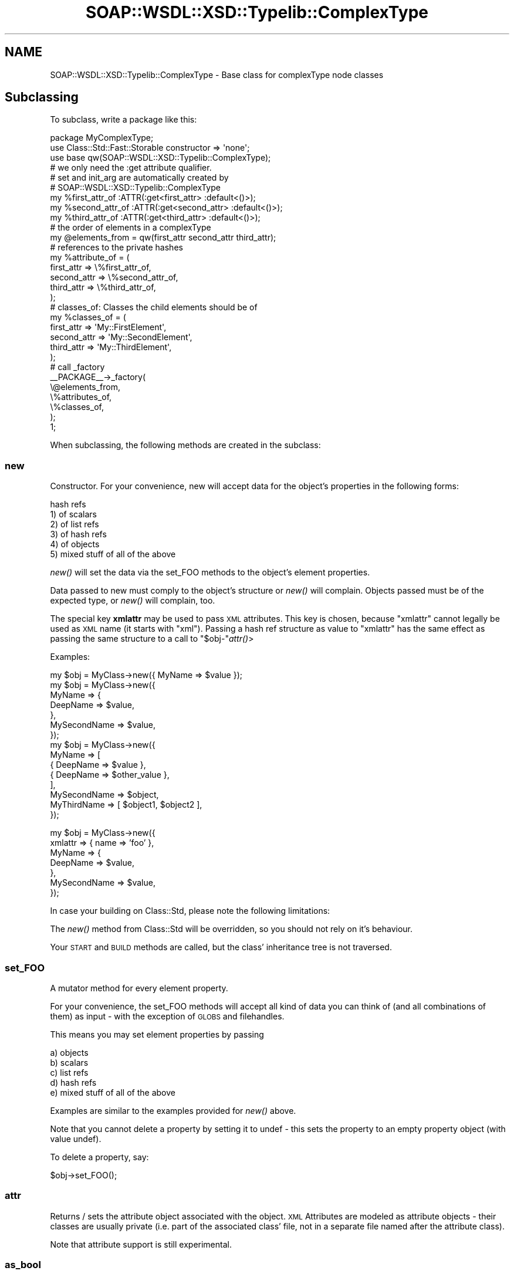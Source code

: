 .\" Automatically generated by Pod::Man 2.22 (Pod::Simple 3.07)
.\"
.\" Standard preamble:
.\" ========================================================================
.de Sp \" Vertical space (when we can't use .PP)
.if t .sp .5v
.if n .sp
..
.de Vb \" Begin verbatim text
.ft CW
.nf
.ne \\$1
..
.de Ve \" End verbatim text
.ft R
.fi
..
.\" Set up some character translations and predefined strings.  \*(-- will
.\" give an unbreakable dash, \*(PI will give pi, \*(L" will give a left
.\" double quote, and \*(R" will give a right double quote.  \*(C+ will
.\" give a nicer C++.  Capital omega is used to do unbreakable dashes and
.\" therefore won't be available.  \*(C` and \*(C' expand to `' in nroff,
.\" nothing in troff, for use with C<>.
.tr \(*W-
.ds C+ C\v'-.1v'\h'-1p'\s-2+\h'-1p'+\s0\v'.1v'\h'-1p'
.ie n \{\
.    ds -- \(*W-
.    ds PI pi
.    if (\n(.H=4u)&(1m=24u) .ds -- \(*W\h'-12u'\(*W\h'-12u'-\" diablo 10 pitch
.    if (\n(.H=4u)&(1m=20u) .ds -- \(*W\h'-12u'\(*W\h'-8u'-\"  diablo 12 pitch
.    ds L" ""
.    ds R" ""
.    ds C` ""
.    ds C' ""
'br\}
.el\{\
.    ds -- \|\(em\|
.    ds PI \(*p
.    ds L" ``
.    ds R" ''
'br\}
.\"
.\" Escape single quotes in literal strings from groff's Unicode transform.
.ie \n(.g .ds Aq \(aq
.el       .ds Aq '
.\"
.\" If the F register is turned on, we'll generate index entries on stderr for
.\" titles (.TH), headers (.SH), subsections (.SS), items (.Ip), and index
.\" entries marked with X<> in POD.  Of course, you'll have to process the
.\" output yourself in some meaningful fashion.
.ie \nF \{\
.    de IX
.    tm Index:\\$1\t\\n%\t"\\$2"
..
.    nr % 0
.    rr F
.\}
.el \{\
.    de IX
..
.\}
.\"
.\" Accent mark definitions (@(#)ms.acc 1.5 88/02/08 SMI; from UCB 4.2).
.\" Fear.  Run.  Save yourself.  No user-serviceable parts.
.    \" fudge factors for nroff and troff
.if n \{\
.    ds #H 0
.    ds #V .8m
.    ds #F .3m
.    ds #[ \f1
.    ds #] \fP
.\}
.if t \{\
.    ds #H ((1u-(\\\\n(.fu%2u))*.13m)
.    ds #V .6m
.    ds #F 0
.    ds #[ \&
.    ds #] \&
.\}
.    \" simple accents for nroff and troff
.if n \{\
.    ds ' \&
.    ds ` \&
.    ds ^ \&
.    ds , \&
.    ds ~ ~
.    ds /
.\}
.if t \{\
.    ds ' \\k:\h'-(\\n(.wu*8/10-\*(#H)'\'\h"|\\n:u"
.    ds ` \\k:\h'-(\\n(.wu*8/10-\*(#H)'\`\h'|\\n:u'
.    ds ^ \\k:\h'-(\\n(.wu*10/11-\*(#H)'^\h'|\\n:u'
.    ds , \\k:\h'-(\\n(.wu*8/10)',\h'|\\n:u'
.    ds ~ \\k:\h'-(\\n(.wu-\*(#H-.1m)'~\h'|\\n:u'
.    ds / \\k:\h'-(\\n(.wu*8/10-\*(#H)'\z\(sl\h'|\\n:u'
.\}
.    \" troff and (daisy-wheel) nroff accents
.ds : \\k:\h'-(\\n(.wu*8/10-\*(#H+.1m+\*(#F)'\v'-\*(#V'\z.\h'.2m+\*(#F'.\h'|\\n:u'\v'\*(#V'
.ds 8 \h'\*(#H'\(*b\h'-\*(#H'
.ds o \\k:\h'-(\\n(.wu+\w'\(de'u-\*(#H)/2u'\v'-.3n'\*(#[\z\(de\v'.3n'\h'|\\n:u'\*(#]
.ds d- \h'\*(#H'\(pd\h'-\w'~'u'\v'-.25m'\f2\(hy\fP\v'.25m'\h'-\*(#H'
.ds D- D\\k:\h'-\w'D'u'\v'-.11m'\z\(hy\v'.11m'\h'|\\n:u'
.ds th \*(#[\v'.3m'\s+1I\s-1\v'-.3m'\h'-(\w'I'u*2/3)'\s-1o\s+1\*(#]
.ds Th \*(#[\s+2I\s-2\h'-\w'I'u*3/5'\v'-.3m'o\v'.3m'\*(#]
.ds ae a\h'-(\w'a'u*4/10)'e
.ds Ae A\h'-(\w'A'u*4/10)'E
.    \" corrections for vroff
.if v .ds ~ \\k:\h'-(\\n(.wu*9/10-\*(#H)'\s-2\u~\d\s+2\h'|\\n:u'
.if v .ds ^ \\k:\h'-(\\n(.wu*10/11-\*(#H)'\v'-.4m'^\v'.4m'\h'|\\n:u'
.    \" for low resolution devices (crt and lpr)
.if \n(.H>23 .if \n(.V>19 \
\{\
.    ds : e
.    ds 8 ss
.    ds o a
.    ds d- d\h'-1'\(ga
.    ds D- D\h'-1'\(hy
.    ds th \o'bp'
.    ds Th \o'LP'
.    ds ae ae
.    ds Ae AE
.\}
.rm #[ #] #H #V #F C
.\" ========================================================================
.\"
.IX Title "SOAP::WSDL::XSD::Typelib::ComplexType 3"
.TH SOAP::WSDL::XSD::Typelib::ComplexType 3 "2010-10-07" "perl v5.10.1" "User Contributed Perl Documentation"
.\" For nroff, turn off justification.  Always turn off hyphenation; it makes
.\" way too many mistakes in technical documents.
.if n .ad l
.nh
.SH "NAME"
SOAP::WSDL::XSD::Typelib::ComplexType \- Base class for complexType node classes
.SH "Subclassing"
.IX Header "Subclassing"
To subclass, write a package like this:
.PP
.Vb 3
\& package MyComplexType;
\& use Class::Std::Fast::Storable constructor => \*(Aqnone\*(Aq;
\& use base qw(SOAP::WSDL::XSD::Typelib::ComplexType);
\&
\& # we only need the :get attribute qualifier.
\& # set and init_arg are automatically created by
\& # SOAP::WSDL::XSD::Typelib::ComplexType
\& my %first_attr_of   :ATTR(:get<first_attr>  :default<()>);
\& my %second_attr_of  :ATTR(:get<second_attr> :default<()>);
\& my %third_attr_of   :ATTR(:get<third_attr>  :default<()>);
\&
\& # the order of elements in a complexType
\& my @elements_from = qw(first_attr second_attr third_attr);
\&
\& # references to the private hashes
\& my %attribute_of = (
\&    first_attr  => \e%first_attr_of,
\&    second_attr => \e%second_attr_of,
\&    third_attr  => \e%third_attr_of,
\& );
\&
\& # classes_of: Classes the child elements should be of
\& my %classes_of = (
\&    first_attr  => \*(AqMy::FirstElement\*(Aq,
\&    second_attr => \*(AqMy::SecondElement\*(Aq,
\&    third_attr  => \*(AqMy::ThirdElement\*(Aq,
\& );
\&
\& # call _factory
\& _\|_PACKAGE_\|_\->_factory(
\&    \e@elements_from,
\&    \e%attributes_of,
\&    \e%classes_of,
\& );
\&
\& 1;
.Ve
.PP
When subclassing, the following methods are created in the subclass:
.SS "new"
.IX Subsection "new"
Constructor. For your convenience, new will accept data for the object's
properties in the following forms:
.PP
.Vb 6
\& hash refs
\& 1) of scalars
\& 2) of list refs
\& 3) of hash refs
\& 4) of objects
\& 5) mixed stuff of all of the above
.Ve
.PP
\&\fInew()\fR will set the data via the set_FOO methods to the object's element
properties.
.PP
Data passed to new must comply to the object's structure or \fInew()\fR will
complain. Objects passed must be of the expected type, or \fInew()\fR will
complain, too.
.PP
The special key \fBxmlattr\fR may be used to pass \s-1XML\s0 attributes. This key is
chosen, because \*(L"xmlattr\*(R" cannot legally be used as \s-1XML\s0 name (it starts with
\&\*(L"xml\*(R"). Passing a hash ref structure as value to \*(L"xmlattr\*(R" has the same
effect as passing the same structure to a call to \f(CW\*(C`$obj\-\*(C'\fR\fIattr()\fR>
.PP
Examples:
.PP
.Vb 1
\& my $obj = MyClass\->new({ MyName => $value });
\&
\& my $obj = MyClass\->new({
\&     MyName => {
\&         DeepName => $value,
\&     },
\&     MySecondName => $value,
\& });
\&
\& my $obj = MyClass\->new({
\&     MyName => [
\&        { DeepName => $value },
\&        { DeepName => $other_value },
\&     ],
\&     MySecondName => $object,
\&     MyThirdName => [ $object1, $object2 ],
\& });
.Ve
.PP
my \f(CW$obj\fR = MyClass\->new({
     xmlattr => { name => 'foo' },
     MyName => {
         DeepName => \f(CW$value\fR,
     },
     MySecondName => \f(CW$value\fR,
 });
.PP
In case your building on Class::Std, please note the following limitations:
.PP
The \fInew()\fR method from Class::Std will be overridden, so you should not rely
on it's behaviour.
.PP
Your \s-1START\s0 and \s-1BUILD\s0 methods are called, but the class' inheritance tree is
not traversed.
.SS "set_FOO"
.IX Subsection "set_FOO"
A mutator method for every element property.
.PP
For your convenience, the set_FOO methods will accept all kind of data you
can think of (and all combinations of them) as input \- with the exception
of \s-1GLOBS\s0 and filehandles.
.PP
This means you may set element properties by passing
.PP
.Vb 5
\& a) objects
\& b) scalars
\& c) list refs
\& d) hash refs
\& e) mixed stuff of all of the above
.Ve
.PP
Examples are similar to the examples provided for \fInew()\fR above.
.PP
Note that you cannot delete a property by setting it to undef \- this sets
the property to an empty property object (with value undef).
.PP
To delete a property, say:
.PP
.Vb 1
\& $obj\->set_FOO();
.Ve
.SS "attr"
.IX Subsection "attr"
Returns / sets the attribute object associated with the object. \s-1XML\s0 Attributes
are modeled as attribute objects \- their classes are usually private (i.e.
part of the associated class' file, not in a separate file named after the
attribute class).
.PP
Note that attribute support is still experimental.
.SS "as_bool"
.IX Subsection "as_bool"
Returns the boolean value of the complexType (always true).
.SS "as_hash_ref"
.IX Subsection "as_hash_ref"
Returns a hash ref representation of the complexType object
.PP
Attributes are included under the special key \*(L"xmlattr\*(R" (if any).
.PP
The inclusion of attributes can be suppressed by calling
.PP
.Vb 1
\& $obj\->as_has_ref(1);
.Ve
.PP
or even globally by setting
.PP
.Vb 1
\& $SOAP::WSDL::XSD::Typelib::ComplexType::AS_HASH_REF_WITHOUT_ATTRIBUTES = 1;
.Ve
.PP
Note that using the \f(CW$AS_HASH_REF_WITHOUT_ATTRIBUTES\fR global variable is
strongly discouraged. Use of this variable is deprecated and will be removed
as of version 2.1
.PP
as_hash_ref can be used for deep cloning. The following statement creates
a deep clone of a SOAP::WSDL::ComplexType\-based object
.PP
.Vb 1
\& my $clone = ref($obj)\->new($obj\->as_hash_ref());
.Ve
.SS "serialize_attr"
.IX Subsection "serialize_attr"
Serialize a complexType's attributes
.SS "serialize"
.IX Subsection "serialize"
Serialize a ComplexType object to \s-1XML\s0. Exported via symbol table into derived
classes.
.SH "Bugs and limitations"
.IX Header "Bugs and limitations"
.IP "\(bu" 4
Incomplete \s-1API\s0
.Sp
Not all variants of \s-1XML\s0 Schema ComplexType definitions are supported yet.
.Sp
Variants known to work are:
.Sp
.Vb 3
\& sequence
\& all
\& complexContent containing sequence/all definitions
.Ve
.IP "\(bu" 4
Thread safety
.Sp
SOAP::WSDL::XSD::Typelib::Builtin::ComplexType uses Class::Std::Fast::Storable which uses
Class::Std. Class::Std is not thread safe, so
SOAP::WSDL::XSD::Typelib::Builtin::ComplexType is neither.
.IP "\(bu" 4
\&\s-1XML\s0 Schema facets
.Sp
No facets are implemented yet.
.SH "LICENSE AND COPYRIGHT"
.IX Header "LICENSE AND COPYRIGHT"
Copyright 2007 Martin Kutter.
.PP
This file is part of SOAP-WSDL. You may distribute/modify it under the same
terms as perl itself
.SH "AUTHOR"
.IX Header "AUTHOR"
Martin Kutter <martin.kutter fen\-net.de>
.SH "REPOSITORY INFORMATION"
.IX Header "REPOSITORY INFORMATION"
.Vb 4
\& $Rev: 861 $
\& $LastChangedBy: kutterma $
\& $Id: ComplexType.pm 861 2010\-03\-28 10:41:26Z kutterma $
\& $HeadURL: https://soap\-wsdl.svn.sourceforge.net/svnroot/soap\-wsdl/SOAP\-WSDL/branches/Typemap/lib/SOAP/WSDL/XSD/Typelib/ComplexType.pm $
.Ve

